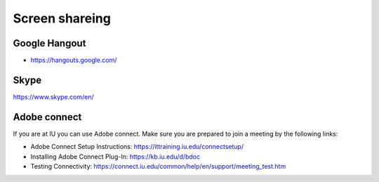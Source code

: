 Screen shareing
================

Google Hangout
---------------

* https://hangouts.google.com/

Skype
-----

https://www.skype.com/en/

Adobe connect
-------------

If you are at IU you can use Adobe connect. Make sure you are prepared
to join a meeting by the following links:

* Adobe Connect Setup Instructions:
  https://ittraining.iu.edu/connectsetup/
* Installing Adobe Connect Plug-In: https://kb.iu.edu/d/bdoc
* Testing Connectivity:
  https://connect.iu.edu/common/help/en/support/meeting_test.htm
